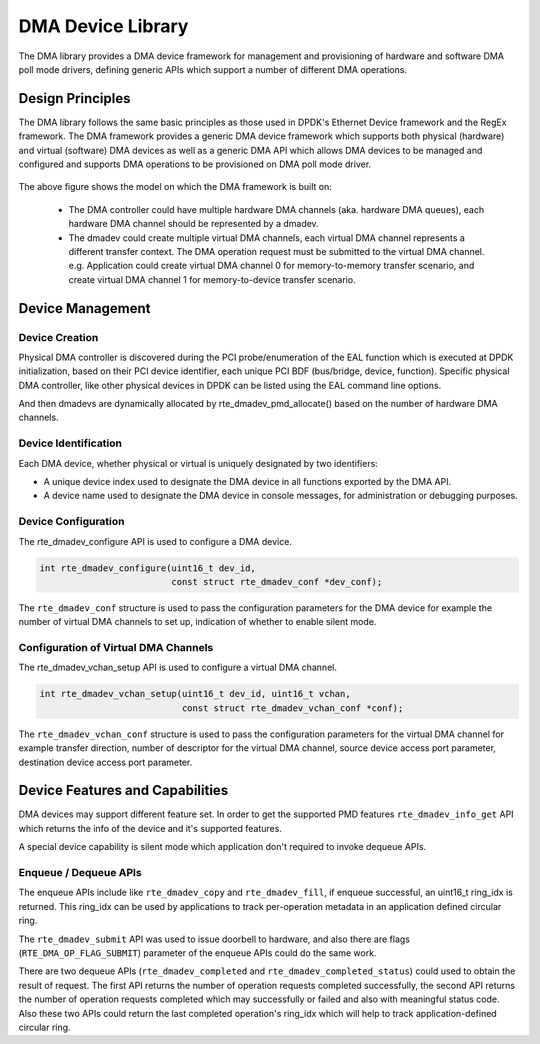 .. SPDX-License-Identifier: BSD-3-Clause
   Copyright 2021 HiSilicon Limited

DMA Device Library
====================

The DMA library provides a DMA device framework for management and provisioning
of hardware and software DMA poll mode drivers, defining generic APIs which
support a number of different DMA operations.


Design Principles
-----------------

The DMA library follows the same basic principles as those used in DPDK's
Ethernet Device framework and the RegEx framework. The DMA framework provides
a generic DMA device framework which supports both physical (hardware)
and virtual (software) DMA devices as well as a generic DMA API which allows
DMA devices to be managed and configured and supports DMA operations to be
provisioned on DMA poll mode driver.

.. _figure_dmadev:

.. figure:: img/dmadev.*

The above figure shows the model on which the DMA framework is built on:

 * The DMA controller could have multiple hardware DMA channels (aka. hardware
   DMA queues), each hardware DMA channel should be represented by a dmadev.
 * The dmadev could create multiple virtual DMA channels, each virtual DMA
   channel represents a different transfer context. The DMA operation request
   must be submitted to the virtual DMA channel. e.g. Application could create
   virtual DMA channel 0 for memory-to-memory transfer scenario, and create
   virtual DMA channel 1 for memory-to-device transfer scenario.


Device Management
-----------------

Device Creation
~~~~~~~~~~~~~~~

Physical DMA controller is discovered during the PCI probe/enumeration of the
EAL function which is executed at DPDK initialization, based on their PCI
device identifier, each unique PCI BDF (bus/bridge, device, function). Specific
physical DMA controller, like other physical devices in DPDK can be listed using
the EAL command line options.

And then dmadevs are dynamically allocated by rte_dmadev_pmd_allocate() based on
the number of hardware DMA channels.


Device Identification
~~~~~~~~~~~~~~~~~~~~~

Each DMA device, whether physical or virtual is uniquely designated by two
identifiers:

- A unique device index used to designate the DMA device in all functions
  exported by the DMA API.

- A device name used to designate the DMA device in console messages, for
  administration or debugging purposes.


Device Configuration
~~~~~~~~~~~~~~~~~~~~

The rte_dmadev_configure API is used to configure a DMA device.

.. code-block:: c

   int rte_dmadev_configure(uint16_t dev_id,
                            const struct rte_dmadev_conf *dev_conf);

The ``rte_dmadev_conf`` structure is used to pass the configuration parameters
for the DMA device for example the number of virtual DMA channels to set up,
indication of whether to enable silent mode.


Configuration of Virtual DMA Channels
~~~~~~~~~~~~~~~~~~~~~~~~~~~~~~~~~~~~~

The rte_dmadev_vchan_setup API is used to configure a virtual DMA channel.

.. code-block:: c

   int rte_dmadev_vchan_setup(uint16_t dev_id, uint16_t vchan,
                              const struct rte_dmadev_vchan_conf *conf);

The ``rte_dmadev_vchan_conf`` structure is used to pass the configuration
parameters for the virtual DMA channel for example transfer direction, number of
descriptor for the virtual DMA channel, source device access port parameter,
destination device access port parameter.


Device Features and Capabilities
--------------------------------

DMA devices may support different feature set. In order to get the supported PMD
features ``rte_dmadev_info_get`` API which returns the info of the device and
it's supported features.

A special device capability is silent mode which application don't required to
invoke dequeue APIs.


Enqueue / Dequeue APIs
~~~~~~~~~~~~~~~~~~~~~~

The enqueue APIs include like ``rte_dmadev_copy`` and ``rte_dmadev_fill``, if
enqueue successful, an uint16_t ring_idx is returned. This ring_idx can be used
by applications to track per-operation metadata in an application defined
circular ring.

The ``rte_dmadev_submit`` API was used to issue doorbell to hardware, and also
there are flags (``RTE_DMA_OP_FLAG_SUBMIT``) parameter of the enqueue APIs
could do the same work.

There are two dequeue APIs (``rte_dmadev_completed`` and
``rte_dmadev_completed_status``) could used to obtain the result of request.
The first API returns the number of operation requests completed successfully,
the second API returns the number of operation requests completed which may
successfully or failed and also with meaningful status code. Also these two
APIs could return the last completed operation's ring_idx which will help to
track application-defined circular ring.
